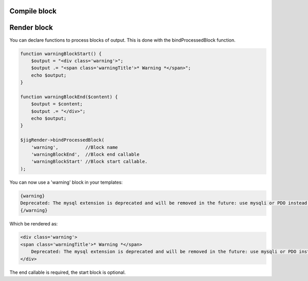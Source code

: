 

Compile block
-------------


Render block
------------

You can declare functions to process blocks of output. This is done with the bindProcessedBlock function. 


.. code-block:: php

    function warningBlockStart() {
        $output = "<div class='warning'>";
        $output .= "<span class='warningTitle'>* Warning *</span>";
        echo $output;
    }

    function warningBlockEnd($content) {
        $output = $content;
        $output .= "</div>";
        echo $output;
    }

    $jigRender->bindProcessedBlock(
        'warning',          //Block name
        'warningBlockEnd',  //Block end callable
        'warningBlockStart' //Block start callable.
    );
    
You can now use a 'warning' block in your templates:
    
.. code-block:: php

    {warning}
    Deprecated: The mysql extension is deprecated and will be removed in the future: use mysqli or PDO instead. 
    {/warning}


Which be rendered as:

.. code-block:: php

    <div class='warning'>
    <span class='warningTitle'>* Warning *</span>
        Deprecated: The mysql extension is deprecated and will be removed in the future: use mysqli or PDO instead.
    </div>


The end callable is required, the start block is optional.